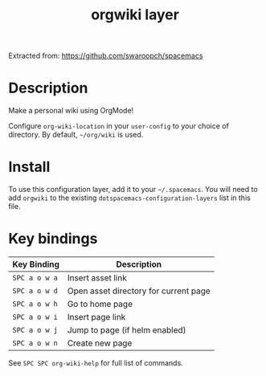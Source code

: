 #+TITLE: orgwiki layer

Extracted from: https://github.com/swaroopch/spacemacs

# TOC links should be GitHub style anchors.
* Table of Contents                                        :TOC_4_gh:noexport:
- [[#description][Description]]
- [[#install][Install]]
- [[#key-bindings][Key bindings]]

* Description
Make a personal wiki using OrgMode!

Configure =org-wiki-location= in your =user-config= to your choice of directory.
By default, =~/org/wiki= is used.

* Install
To use this configuration layer, add it to your =~/.spacemacs=. You will need to
add =orgwiki= to the existing =dotspacemacs-configuration-layers= list in this
file.

* Key bindings

| Key Binding   | Description                           |
|---------------+---------------------------------------|
| ~SPC a o w a~ | Insert asset link                     |
| ~SPC a o w d~ | Open asset directory for current page |
| ~SPC a o w h~ | Go to home page                       |
| ~SPC a o w i~ | Insert page link                      |
| ~SPC a o w j~ | Jump to page (if helm enabled)        |
| ~SPC a o w n~ | Create new page                       |

See ~SPC SPC org-wiki-help~ for full list of commands.
